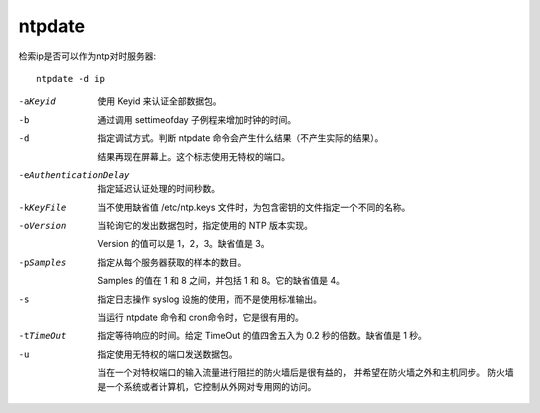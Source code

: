 =========================
ntpdate
=========================


.. post:: 2023-02-20 22:06:49
  :tags: linux, linux指令
  :category: 操作系统
  :author: YanQue
  :location: CD
  :language: zh-cn


检索ip是否可以作为ntp对时服务器::

  ntpdate -d ip

-aKeyid
  使用 Keyid 来认证全部数据包。
-b
  通过调用 settimeofday 子例程来增加时钟的时间。
-d
  指定调试方式。判断 ntpdate 命令会产生什么结果（不产生实际的结果）。

  结果再现在屏幕上。这个标志使用无特权的端口。
-eAuthenticationDelay
  指定延迟认证处理的时间秒数。
-kKeyFile
  当不使用缺省值 /etc/ntp.keys 文件时，为包含密钥的文件指定一个不同的名称。
-oVersion
  当轮询它的发出数据包时，指定使用的 NTP 版本实现。

  Version 的值可以是 1，2，3。缺省值是 3。
-pSamples
  指定从每个服务器获取的样本的数目。

  Samples 的值在 1 和 8 之间，并包括 1 和 8。它的缺省值是 4。
-s
  指定日志操作 syslog 设施的使用，而不是使用标准输出。

  当运行 ntpdate 命令和 cron命令时，它是很有用的。
-tTimeOut
  指定等待响应的时间。给定 TimeOut 的值四舍五入为 0.2 秒的倍数。缺省值是 1 秒。
-u
  指定使用无特权的端口发送数据包。

  当在一个对特权端口的输入流量进行阻拦的防火墙后是很有益的， 并希望在防火墙之外和主机同步。
  防火墙是一个系统或者计算机，它控制从外网对专用网的访问。

